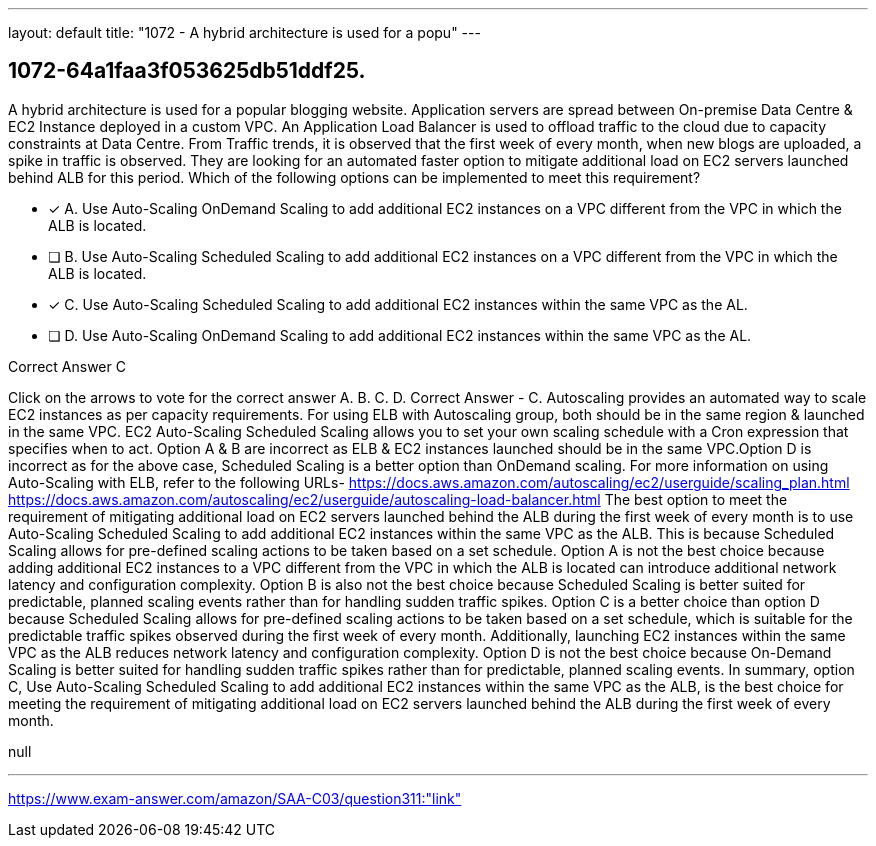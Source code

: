 ---
layout: default 
title: "1072 - A hybrid architecture is used for a popu"
---


[.question]
== 1072-64a1faa3f053625db51ddf25.


****

[.query]
--
A hybrid architecture is used for a popular blogging website.
Application servers are spread between On-premise Data Centre & EC2 Instance deployed in a custom VPC.
An Application Load Balancer is used to offload traffic to the cloud due to capacity constraints at Data Centre.
From Traffic trends, it is observed that the first week of every month, when new blogs are uploaded, a spike in traffic is observed.
They are looking for an automated faster option to mitigate additional load on EC2 servers launched behind ALB for this period.
Which of the following options can be implemented to meet this requirement?


--

[.list]
--
* [*] A. Use Auto-Scaling OnDemand Scaling to add additional EC2 instances on a VPC different from the VPC in which the ALB is located.
* [ ] B. Use Auto-Scaling Scheduled Scaling to add additional EC2 instances on a VPC different from the VPC in which the ALB is located.
* [*] C. Use Auto-Scaling Scheduled Scaling to add additional EC2 instances within the same VPC as the AL.
* [ ] D. Use Auto-Scaling OnDemand Scaling to add additional EC2 instances within the same VPC as the AL.

--
****

[.answer]
Correct Answer  C

[.explanation]
--
Click on the arrows to vote for the correct answer
A.
B.
C.
D.
Correct Answer - C.
Autoscaling provides an automated way to scale EC2 instances as per capacity requirements.
For using ELB with Autoscaling group, both should be in the same region &amp; launched in the same VPC.
EC2 Auto-Scaling Scheduled Scaling allows you to set your own scaling schedule with a Cron expression that specifies when to act.
Option A &amp; B are incorrect as ELB &amp; EC2 instances launched should be in the same VPC.Option D is incorrect as for the above case, Scheduled Scaling is a better option than OnDemand scaling.
For more information on using Auto-Scaling with ELB, refer to the following URLs-
https://docs.aws.amazon.com/autoscaling/ec2/userguide/scaling_plan.html https://docs.aws.amazon.com/autoscaling/ec2/userguide/autoscaling-load-balancer.html
The best option to meet the requirement of mitigating additional load on EC2 servers launched behind the ALB during the first week of every month is to use Auto-Scaling Scheduled Scaling to add additional EC2 instances within the same VPC as the ALB. This is because Scheduled Scaling allows for pre-defined scaling actions to be taken based on a set schedule.
Option A is not the best choice because adding additional EC2 instances to a VPC different from the VPC in which the ALB is located can introduce additional network latency and configuration complexity.
Option B is also not the best choice because Scheduled Scaling is better suited for predictable, planned scaling events rather than for handling sudden traffic spikes.
Option C is a better choice than option D because Scheduled Scaling allows for pre-defined scaling actions to be taken based on a set schedule, which is suitable for the predictable traffic spikes observed during the first week of every month. Additionally, launching EC2 instances within the same VPC as the ALB reduces network latency and configuration complexity.
Option D is not the best choice because On-Demand Scaling is better suited for handling sudden traffic spikes rather than for predictable, planned scaling events.
In summary, option C, Use Auto-Scaling Scheduled Scaling to add additional EC2 instances within the same VPC as the ALB, is the best choice for meeting the requirement of mitigating additional load on EC2 servers launched behind the ALB during the first week of every month.
--

[.ka]
null

'''



https://www.exam-answer.com/amazon/SAA-C03/question311:"link"


